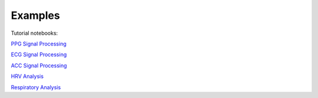 Examples
============



Tutorial notebooks:

`PPG Signal Processing <https://github.com/obss/BIOBSS/blob/main/examples/ppg_processing.ipynb>`__

`ECG Signal Processing <https://github.com/obss/BIOBSS/blob/main/examples/ecg_processing.ipynb>`__

`ACC Signal Processing <https://github.com/obss/BIOBSS/blob/main/examples/acc_processing.ipynb>`__

`HRV Analysis <https://github.com/obss/BIOBSS/blob/main/examples/hrv_analysis.ipynb>`__

`Respiratory Analysis <https://github.com/obss/BIOBSS/blob/main/examples/respiratory_analysis.ipynb>`__






